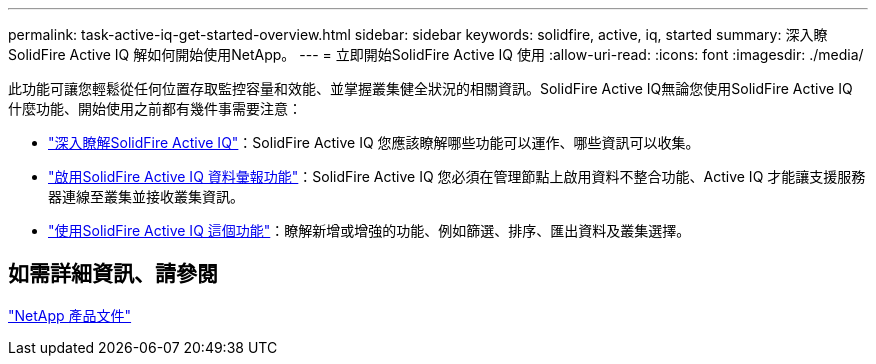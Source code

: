 ---
permalink: task-active-iq-get-started-overview.html 
sidebar: sidebar 
keywords: solidfire, active, iq, started 
summary: 深入瞭SolidFire Active IQ 解如何開始使用NetApp。 
---
= 立即開始SolidFire Active IQ 使用
:allow-uri-read: 
:icons: font
:imagesdir: ./media/


[role="lead"]
此功能可讓您輕鬆從任何位置存取監控容量和效能、並掌握叢集健全狀況的相關資訊。SolidFire Active IQ無論您使用SolidFire Active IQ 什麼功能、開始使用之前都有幾件事需要注意：

* link:concept-active-iq-learn-about-active-iq.html["深入瞭解SolidFire Active IQ"]：SolidFire Active IQ 您應該瞭解哪些功能可以運作、哪些資訊可以收集。
* link:task-active-iq-enable-reporting.html["啟用SolidFire Active IQ 資料彙報功能"]：SolidFire Active IQ 您必須在管理節點上啟用資料不整合功能、Active IQ 才能讓支援服務器連線至叢集並接收叢集資訊。
* link:task-active-iq-use-the-user-interface.html["使用SolidFire Active IQ 這個功能"]：瞭解新增或增強的功能、例如篩選、排序、匯出資料及叢集選擇。




== 如需詳細資訊、請參閱

https://www.netapp.com/support-and-training/documentation/["NetApp 產品文件"^]
